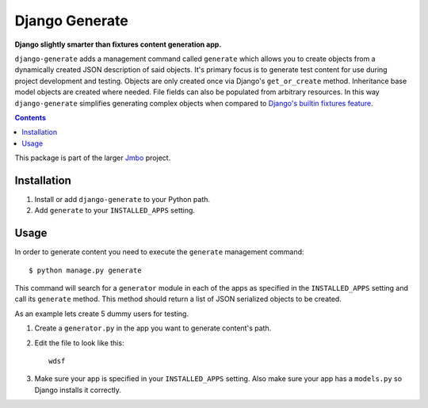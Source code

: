 Django Generate
===============
**Django slightly smarter than fixtures content generation app.**

``django-generate`` adds a management command called ``generate`` which allows you to create objects from a dynamically created JSON description of said objects. It's primary focus is to generate test content for use during project development and testing. Objects are only created once via Django's ``get_or_create`` method. Inheritance base model objects are created where needed. File fields can also be populated from arbitrary resources. In this way ``django-generate`` simplifies generating complex objects when compared to `Django's builtin fixtures feature <https://docs.djangoproject.com/en/dev/howto/initial-data/#providing-initial-data-with-fixtures>`_. 

.. contents:: Contents
    :depth: 5

This package is part of the larger `Jmbo <http://www.jmbo.org>`_ project.

Installation
------------

#. Install or add ``django-generate`` to your Python path.

#. Add ``generate`` to your ``INSTALLED_APPS`` setting.

Usage
-----

In order to generate content you need to execute the ``generate`` management command::

    $ python manage.py generate

This command will search for a ``generator`` module in each of the apps as specified in the ``INSTALLED_APPS`` setting and call its ``generate`` method. This method should return a list of JSON serialized objects to be created.

As an example lets create 5 dummy users for testing.

#. Create a ``generator.py`` in the app you want to generate content's path.

#. Edit the file to look like this::

    wdsf

#. Make sure your app is specified in your ``INSTALLED_APPS`` setting. Also make sure your app has a ``models.py`` so Django installs it correctly.
